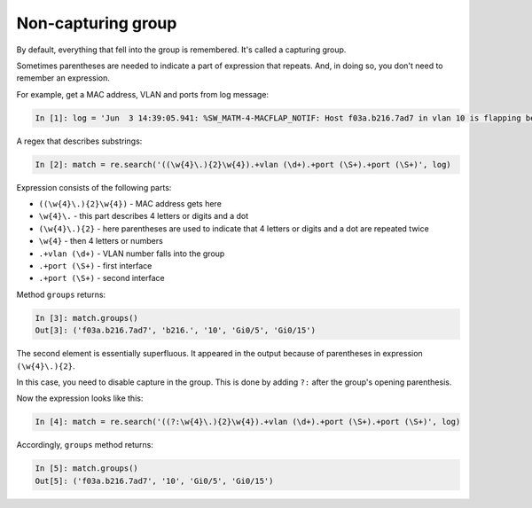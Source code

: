 Non-capturing group
------------------

By default, everything that fell into the group is remembered. It's called a
capturing group.

Sometimes parentheses are needed to indicate a part of expression that repeats.
And, in doing so, you don't need to remember an expression.

For example, get a MAC address, VLAN and ports from log message:

.. code:: python

    In [1]: log = 'Jun  3 14:39:05.941: %SW_MATM-4-MACFLAP_NOTIF: Host f03a.b216.7ad7 in vlan 10 is flapping between port Gi0/5 and port Gi0/15'

A regex that describes substrings:

.. code:: python

    In [2]: match = re.search('((\w{4}\.){2}\w{4}).+vlan (\d+).+port (\S+).+port (\S+)', log)

Expression consists of the following parts:

* ``((\w{4}\.){2}\w{4})`` - MAC address gets here 
* ``\w{4}\.`` - this part describes 4 letters or digits and a dot
* ``(\w{4}\.){2}`` - here parentheses are used to indicate that 4 letters or digits and a dot are repeated twice
* ``\w{4}`` - then 4 letters or numbers
* ``.+vlan (\d+)`` - VLAN number falls into the group 
* ``.+port (\S+)`` - first interface
* ``.+port (\S+)`` - second interface

Method ``groups`` returns:

.. code:: python

    In [3]: match.groups()
    Out[3]: ('f03a.b216.7ad7', 'b216.', '10', 'Gi0/5', 'Gi0/15')

The second element is essentially superfluous. It appeared in the output because
of parentheses in expression ``(\w{4}\.){2}``.

In this case, you need to disable capture in the group. This is done by
adding ``?:`` after the group's opening parenthesis.

Now the expression looks like this:

.. code:: python

    In [4]: match = re.search('((?:\w{4}\.){2}\w{4}).+vlan (\d+).+port (\S+).+port (\S+)', log)

Accordingly, ``groups`` method returns:

.. code:: python

    In [5]: match.groups()
    Out[5]: ('f03a.b216.7ad7', '10', 'Gi0/5', 'Gi0/15')

